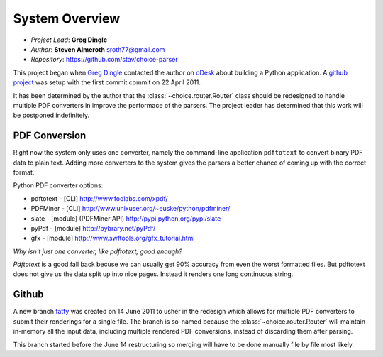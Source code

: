 
System Overview
===============
 
* *Project Lead*: **Greg Dingle**
* *Author*: **Steven Almeroth** sroth77@gmail.com
* *Repository*: https://github.com/stav/choice-parser
 
This project began when `Greg Dingle <https://github.com/gregdingle>`_
contacted the author on `oDesk <https://www.odesk.com/jobs/~~50ae539e104cafa1>`_
about building a Python application.  A `github project <https://github.com/stav/choice-parser>`_
was setup with the first commit commit on 22 April 2011.

It has been determined by the author that the :class:`~choice.router.Router`
class should be redesigned to handle multiple PDF converters in improve the
performace of the parsers.  The project leader has determined that this work
will be postponed indefinitely.

PDF Conversion
--------------

Right now the system only uses one converter, namely the command-line application
``pdftotext`` to convert binary PDF data to plain text.  Adding more converters
to the system gives the parsers a better chance of coming up with the correct
format.

Python PDF converter options:

* pdftotext - [CLI] http://www.foolabs.com/xpdf/
* PDFMiner - [CLI] http://www.unixuser.org/~euske/python/pdfminer/
* slate - [module] (PDFMiner API) http://pypi.python.org/pypi/slate
* pyPdf - [module] http://pybrary.net/pyPdf/
* gfx - [module] http://www.swftools.org/gfx_tutorial.html

*Why isn't just one converter, like pdftotext, good enough?*

*Pdftotext* is a good fall back becuse we can usually get 90% accuracy from
even the worst formatted files.  But pdftotext does not give us the data
split up into nice pages. Instead it renders one long continuous string.

Github
------

A new branch `fatty <https://github.com/stav/choice-parser/tree/fatty>`_
was created on 14 June 2011 to usher in the redesign which allows for multiple
PDF converters to submit their renderings for a single file.  The branch
is so-named because the :class:`~choice.router.Router` will maintain in-memory
all the input data, including multiple rendered PDF conversions, instead of
discarding them after parsing.

This branch started before the June 14 restructuring so merging will have to
be done manually file by file most likely.
